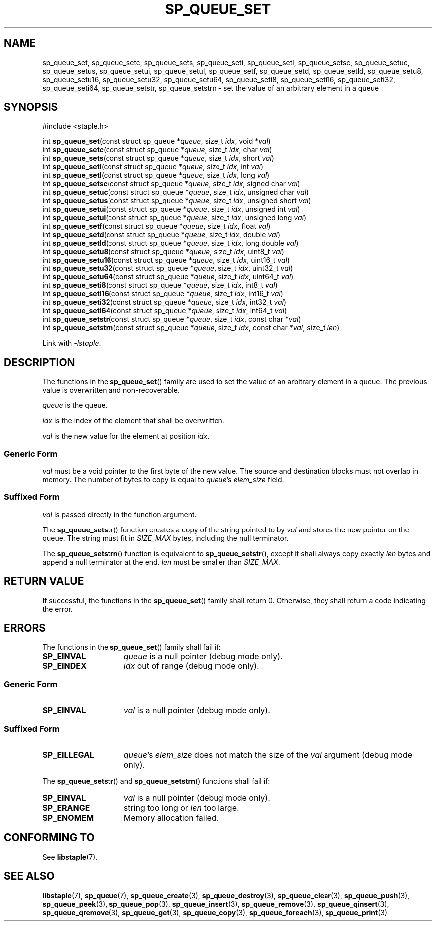 .\"  Staple - A general-purpose data structure library in pure C89.
.\"  Copyright (C) 2021  Randoragon
.\"
.\"  This library is free software; you can redistribute it and/or
.\"  modify it under the terms of the GNU Lesser General Public
.\"  License as published by the Free Software Foundation;
.\"  version 2.1 of the License.
.\"
.\"  This library is distributed in the hope that it will be useful,
.\"  but WITHOUT ANY WARRANTY; without even the implied warranty of
.\"  MERCHANTABILITY or FITNESS FOR A PARTICULAR PURPOSE.  See the GNU
.\"  Lesser General Public License for more details.
.\"
.\"  You should have received a copy of the GNU Lesser General Public
.\"  License along with this library; if not, write to the Free Software
.\"  Foundation, Inc., 51 Franklin Street, Fifth Floor, Boston, MA  02110-1301  USA
.\"--------------------------------------------------------------------------------
.TH SP_QUEUE_SET 3 DATE "libstaple-VERSION"
.SH NAME
sp_queue_set,
sp_queue_setc,
sp_queue_sets,
sp_queue_seti,
sp_queue_setl,
sp_queue_setsc,
sp_queue_setuc,
sp_queue_setus,
sp_queue_setui,
sp_queue_setul,
sp_queue_setf,
sp_queue_setd,
sp_queue_setld,
sp_queue_setu8,
sp_queue_setu16,
sp_queue_setu32,
sp_queue_setu64,
sp_queue_seti8,
sp_queue_seti16,
sp_queue_seti32,
sp_queue_seti64,
sp_queue_setstr,
sp_queue_setstrn
\- set the value of an arbitrary element in a queue
.SH SYNOPSIS
.ad l
#include <staple.h>
.sp
int
.BR sp_queue_set "(const struct sp_queue"
.RI * queue ,
size_t
.IR idx ,
void
.RI * val )
.br
int
.BR sp_queue_setc "(const struct sp_queue"
.RI * queue ,
size_t
.IR idx ,
char
.IR val )
.br
int
.BR sp_queue_sets "(const struct sp_queue"
.RI * queue ,
size_t
.IR idx ,
short
.IR val )
.br
int
.BR sp_queue_seti "(const struct sp_queue"
.RI * queue ,
size_t
.IR idx ,
int
.IR val )
.br
int
.BR sp_queue_setl "(const struct sp_queue"
.RI * queue ,
size_t
.IR idx ,
long
.IR val )
.br
int
.BR sp_queue_setsc "(const struct sp_queue"
.RI * queue ,
size_t
.IR idx ,
signed char
.IR val )
.br
int
.BR sp_queue_setuc "(const struct sp_queue"
.RI * queue ,
size_t
.IR idx ,
unsigned char
.IR val )
.br
int
.BR sp_queue_setus "(const struct sp_queue"
.RI * queue ,
size_t
.IR idx ,
unsigned short
.IR val )
.br
int
.BR sp_queue_setui "(const struct sp_queue"
.RI * queue ,
size_t
.IR idx ,
unsigned int
.IR val )
.br
int
.BR sp_queue_setul "(const struct sp_queue"
.RI * queue ,
size_t
.IR idx ,
unsigned long
.IR val )
.br
int
.BR sp_queue_setf "(const struct sp_queue"
.RI * queue ,
size_t
.IR idx ,
float
.IR val )
.br
int
.BR sp_queue_setd "(const struct sp_queue"
.RI * queue ,
size_t
.IR idx ,
double
.IR val )
.br
int
.BR sp_queue_setld "(const struct sp_queue"
.RI * queue ,
size_t
.IR idx ,
long double
.IR val )
.br
int
.BR sp_queue_setu8 "(const struct sp_queue"
.RI * queue ,
size_t
.IR idx ,
uint8_t
.IR val )
.br
int
.BR sp_queue_setu16 "(const struct sp_queue"
.RI * queue ,
size_t
.IR idx ,
uint16_t
.IR val )
.br
int
.BR sp_queue_setu32 "(const struct sp_queue"
.RI * queue ,
size_t
.IR idx ,
uint32_t
.IR val )
.br
int
.BR sp_queue_setu64 "(const struct sp_queue"
.RI * queue ,
size_t
.IR idx ,
uint64_t
.IR val )
.br
int
.BR sp_queue_seti8 "(const struct sp_queue"
.RI * queue ,
size_t
.IR idx ,
int8_t
.IR val )
.br
int
.BR sp_queue_seti16 "(const struct sp_queue"
.RI * queue ,
size_t
.IR idx ,
int16_t
.IR val )
.br
int
.BR sp_queue_seti32 "(const struct sp_queue"
.RI * queue ,
size_t
.IR idx ,
int32_t
.IR val )
.br
int
.BR sp_queue_seti64 "(const struct sp_queue"
.RI * queue ,
size_t
.IR idx ,
int64_t
.IR val )
.br
int
.BR sp_queue_setstr "(const struct sp_queue"
.RI * queue ,
size_t
.IR idx ,
const char
.RI * val )
.br
int
.BR sp_queue_setstrn "(const struct sp_queue"
.RI * queue ,
size_t
.IR idx ,
const char
.RI * val ,
size_t
.IR len )
.sp
Link with \fI-lstaple\fP.
.ad
.SH DESCRIPTION
.P
The functions in the
.BR sp_queue_set ()
family are used to set the value of an arbitrary element in a queue. The
previous value is overwritten and non-recoverable.
.P
.I queue
is the queue.
.P
.I idx
is the index of the element that shall be overwritten.
.P
.I val
is the new value for the element at position
.IR idx .
.SS Generic Form
.I val
must be a void pointer to the first byte of the new value. The source and
destination blocks must not overlap in memory. The number of bytes to copy is
equal to
.IR queue "'s " elem_size
field.
.SS Suffixed Form
.I val
is passed directly in the function argument.
.P
The
.BR sp_queue_setstr ()
function creates a copy of the string pointed to by
.I val
and stores the new pointer on the queue. The string must fit in
.I SIZE_MAX
bytes, including the null terminator.
.P
The
.BR sp_queue_setstrn ()
function is equivalent to
.BR sp_queue_setstr (),
except it shall always copy exactly
.I len
bytes and append a null terminator at the end.
.I len
must be smaller than
.IR SIZE_MAX .
.SH RETURN VALUE
If successful, the functions in the
.BR sp_queue_set ()
family shall return 0. Otherwise, they shall return a code indicating the
error.
.SH ERRORS
The functions in the
.BR sp_queue_set ()
family shall fail if:
.IP \fBSP_EINVAL\fP 1.5i
.I queue
is a null pointer (debug mode only).
.IP \fBSP_EINDEX\fP 1.5i
.I idx
out of range (debug mode only).
.SS Generic Form
.IP \fBSP_EINVAL\fP 1.5i
.I val
is a null pointer (debug mode only).
.SS Suffixed Form
.IP \fBSP_EILLEGAL\fP 1.5i
.IR queue "'s " elem_size
does not match the size of the
.I val
argument (debug mode only).
.P
The
.BR sp_queue_setstr ()
and
.BR sp_queue_setstrn ()
functions shall fail if:
.IP \fBSP_EINVAL\fP 1.5i
.I val
is a null pointer (debug mode only).
.IP \fBSP_ERANGE\fP 1.5i
string too long or
.I len
too large.
.IP \fBSP_ENOMEM\fP 1.5i
Memory allocation failed.
.SH CONFORMING TO
See
.BR libstaple (7).
.SH SEE ALSO
.ad l
.BR libstaple (7),
.BR sp_queue (7),
.BR sp_queue_create (3),
.BR sp_queue_destroy (3),
.BR sp_queue_clear (3),
.BR sp_queue_push (3),
.BR sp_queue_peek (3),
.BR sp_queue_pop (3),
.BR sp_queue_insert (3),
.BR sp_queue_remove (3),
.BR sp_queue_qinsert (3),
.BR sp_queue_qremove (3),
.BR sp_queue_get (3),
.BR sp_queue_copy (3),
.BR sp_queue_foreach (3),
.BR sp_queue_print (3)
